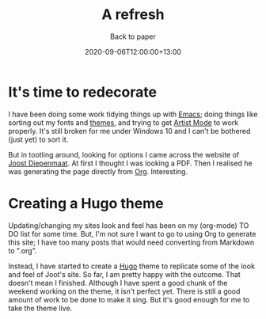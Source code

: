#+title: A refresh
#+subtitle: Back to paper
#+slug: a-refresh
#+date: 2020-09-06T12:00:00+13:00
#+lastmod: 2020-09-06T12:00:00+13:00
#+categories[]: Tech
#+tags[]: Blogging Emacs Hugo
#+draf[]: False

* It's time to redecorate

I have been doing some work tidying things up with [[https://www.gnu.org/software/emacs/][Emacs]]; doing things like sorting out my fonts and [[https://protesilaos.com/modus-themes/][themes]], and trying to get [[https://www.emacswiki.org/emacs/ArtistMode][Artist Mode]] to work properly. It's still broken for me under Windows 10 and I can't be bothered (just yet) to sort it.

But in tootling around, looking for options I came across the website of [[https://zeekat.nl/][Joost Diepenmaat]]. At first I thought I was looking a PDF. Then I realised he was generating the page directly from [[https://orgmode.org/][Org]]. Interesting.

* Creating a Hugo theme

Updating/changing my sites look and feel has been on my (org-mode) TO DO list for some time. But, I'm not sure I want to go to using Org to generate this site; I have too many posts that would need converting from Markdown to ".org".

Instead, I have started to create a [[https://gohugo.io/][Hugo]] theme to replicate some of the look and feel of Joot's site. So far, I am pretty happy with the outcome. That doesn't mean I finished. Although I have spent a good chunk of the weekend working on the theme, it isn't perfect yet. There is still a good amount of work to be done to make it sing. But it's good enough for me to take the theme live.

